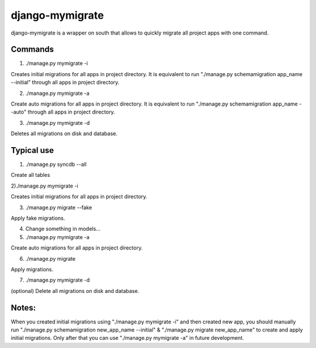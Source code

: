 =====
django-mymigrate
=====

django-mymigrate is a wrapper on south that allows to quickly migrate all project apps with one command.


Commands
-----------

1) ./manage.py mymigrate -i

Creates initial migrations for all apps in project directory.
It is equivalent to run "./manage.py schemamigration app_name --initial" through all apps in project directory.

2) ./manage.py mymigrate -a

Create auto migrations for all apps in project directory.
It is equivalent to run "./manage.py schemamigration app_name --auto" through all apps in project directory.

3) ./manage.py mymigrate -d

Deletes all migrations on disk and database.

Typical use
-----------

1) ./manage.py syncdb --all

Create all tables

2)./manage.py mymigrate -i

Creates initial migrations for all apps in project directory.

3) ./manage.py migrate --fake

Apply fake migrations.

4) Change something in models...

5) ./manage.py mymigrate -a

Create auto migrations for all apps in project directory.

6) ./manage.py migrate

Apply migrations.

7) ./manage.py mymigrate -d

(optional) Delete all migrations on disk and database.

Notes:
-----------

When you created initial migrations using "./manage.py mymigrate -i" and then created new app, you should manually run
"./manage.py schemamigration new_app_name --initial" & "./manage.py migrate new_app_name" to create and apply initial migrations.
Only after that you can use "./manage.py mymigrate -a" in future development.